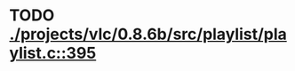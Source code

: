 * TODO [[view:./projects/vlc/0.8.6b/src/playlist/playlist.c::face=ovl-face1::linb=395::colb=12::cole=13][ ./projects/vlc/0.8.6b/src/playlist/playlist.c::395]]
